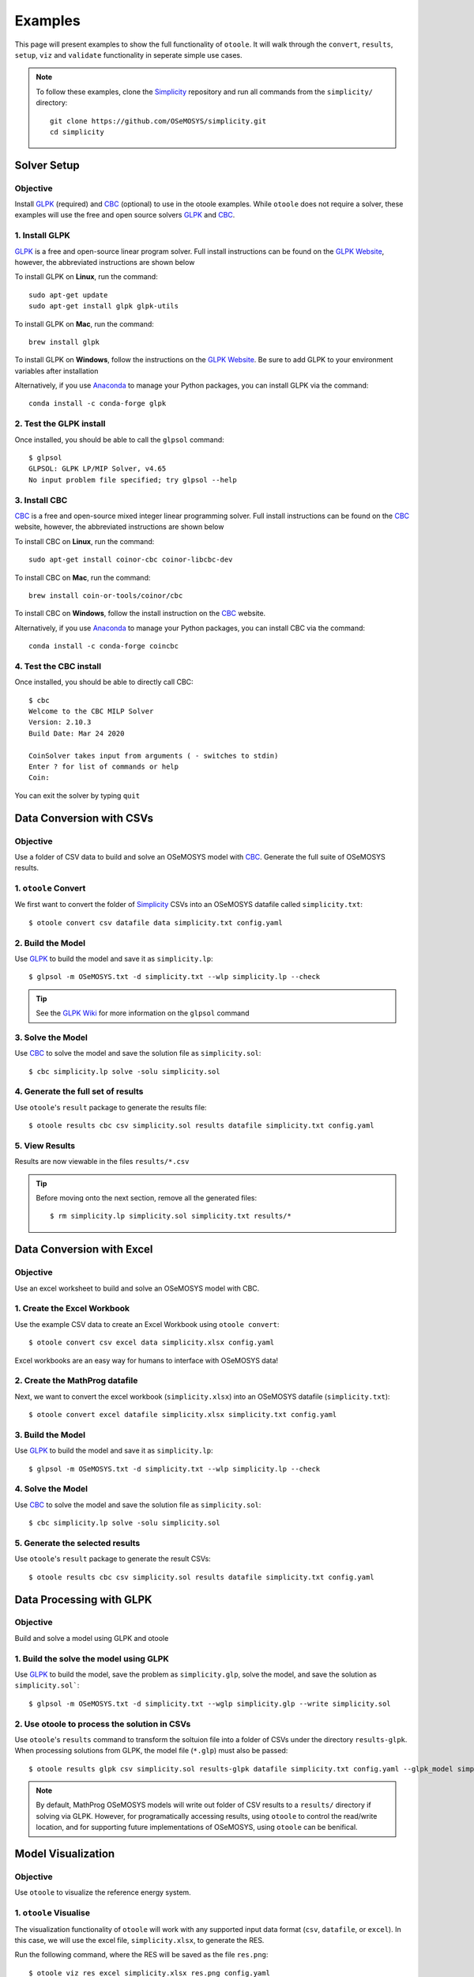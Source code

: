 .. _examples:

--------
Examples
--------

This page will present examples to show the full functionality of ``otoole``. It will
walk through the ``convert``, ``results``, ``setup``, ``viz`` and ``validate``
functionality in seperate simple use cases.

.. NOTE::
    To follow these examples, clone the Simplicity_ repository and run all commands
    from the ``simplicity/`` directory::

        git clone https://github.com/OSeMOSYS/simplicity.git
        cd simplicity

Solver Setup
------------

Objective
~~~~~~~~~

Install GLPK_ (required) and CBC_ (optional) to use in the otoole examples.
While ``otoole`` does not require a solver, these examples will use the free
and open source solvers GLPK_ and CBC_.

1. Install GLPK
~~~~~~~~~~~~~~~~

GLPK_ is a free and open-source linear program solver. Full
install instructions can be found on the `GLPK Website`_, however, the
abbreviated instructions are shown below

To install GLPK on **Linux**, run the command::

    sudo apt-get update
    sudo apt-get install glpk glpk-utils

To install GLPK on **Mac**, run the command::

    brew install glpk

To install GLPK on **Windows**, follow the instructions on the
`GLPK Website`_. Be sure to add GLPK to
your environment variables after installation

Alternatively, if you use Anaconda_ to manage
your Python packages, you can install GLPK via the command::

    conda install -c conda-forge glpk

2. Test the GLPK install
~~~~~~~~~~~~~~~~~~~~~~~~
Once installed, you should be able to call the ``glpsol`` command::

    $ glpsol
    GLPSOL: GLPK LP/MIP Solver, v4.65
    No input problem file specified; try glpsol --help

3. Install CBC
~~~~~~~~~~~~~~

CBC_ is a free and open-source mixed integer linear programming solver. Full
install instructions can be found on the CBC_ website, however, the abbreviated
instructions are shown below

To install CBC on **Linux**, run the command::

    sudo apt-get install coinor-cbc coinor-libcbc-dev

To install CBC on **Mac**, run the command::

    brew install coin-or-tools/coinor/cbc

To install CBC on **Windows**, follow the install instruction on the CBC_
website.

Alternatively, if you use Anaconda_ to manage
your Python packages, you can install CBC via the command::

    conda install -c conda-forge coincbc

4. Test the CBC install
~~~~~~~~~~~~~~~~~~~~~~~
Once installed, you should be able to directly call CBC::

    $ cbc
    Welcome to the CBC MILP Solver
    Version: 2.10.3
    Build Date: Mar 24 2020

    CoinSolver takes input from arguments ( - switches to stdin)
    Enter ? for list of commands or help
    Coin:

You can exit the solver by typing ``quit``

Data Conversion with CSVs
-------------------------

Objective
~~~~~~~~~

Use a folder of CSV data to build and solve an OSeMOSYS model with CBC_. Generate
the full suite of OSeMOSYS results.

1. ``otoole`` Convert
~~~~~~~~~~~~~~~~~~~~~
We first want to convert the folder of Simplicity_ CSVs into
an OSeMOSYS datafile called ``simplicity.txt``::

    $ otoole convert csv datafile data simplicity.txt config.yaml

2. Build the Model
~~~~~~~~~~~~~~~~~~~
Use GLPK_ to build the model and save it as ``simplicity.lp``::

    $ glpsol -m OSeMOSYS.txt -d simplicity.txt --wlp simplicity.lp --check

.. TIP::
    See the `GLPK Wiki`_ for more information on the ``glpsol`` command

3. Solve the Model
~~~~~~~~~~~~~~~~~~
Use CBC_ to solve the model and save the solution file as ``simplicity.sol``::

    $ cbc simplicity.lp solve -solu simplicity.sol

4. Generate the full set of results
~~~~~~~~~~~~~~~~~~~~~~~~~~~~~~~~~~~
Use ``otoole``'s ``result`` package to generate the results file::

    $ otoole results cbc csv simplicity.sol results datafile simplicity.txt config.yaml

5. View Results
~~~~~~~~~~~~~~~
Results are now viewable in the files ``results/*.csv``

.. TIP::
    Before moving onto the next section, remove all the generated files::

        $ rm simplicity.lp simplicity.sol simplicity.txt results/*

Data Conversion with Excel
--------------------------

Objective
~~~~~~~~~

Use an excel worksheet to build and solve an OSeMOSYS model with CBC.

1. Create the Excel Workbook
~~~~~~~~~~~~~~~~~~~~~~~~~~~~
Use the example CSV data to create an Excel Workbook using ``otoole convert``::

    $ otoole convert csv excel data simplicity.xlsx config.yaml

Excel workbooks are an easy way for humans to interface with OSeMOSYS data!

2. Create the MathProg datafile
~~~~~~~~~~~~~~~~~~~~~~~~~~~~~~~
Next, we want to convert the excel workbook (``simplicity.xlsx``) into
an OSeMOSYS datafile (``simplicity.txt``)::

    $ otoole convert excel datafile simplicity.xlsx simplicity.txt config.yaml

3. Build the Model
~~~~~~~~~~~~~~~~~~
Use GLPK_ to build the model and save it as ``simplicity.lp``::

    $ glpsol -m OSeMOSYS.txt -d simplicity.txt --wlp simplicity.lp --check

4. Solve the Model
~~~~~~~~~~~~~~~~~~
Use CBC_ to solve the model and save the solution file as ``simplicity.sol``::

    $ cbc simplicity.lp solve -solu simplicity.sol

5. Generate the selected results
~~~~~~~~~~~~~~~~~~~~~~~~~~~~~~~~
Use ``otoole``'s ``result`` package to generate the result CSVs::

    $ otoole results cbc csv simplicity.sol results datafile simplicity.txt config.yaml

Data Processing with GLPK
-------------------------

Objective
~~~~~~~~~

Build and solve a model using GLPK and otoole

1. Build the solve the model using GLPK
~~~~~~~~~~~~~~~~~~~~~~~~~~~~~~~~~~~~~~~
Use GLPK_ to build the model, save the problem as ``simplicity.glp``, solve the model,
and save the solution as ``simplicity.sol```::

    $ glpsol -m OSeMOSYS.txt -d simplicity.txt --wglp simplicity.glp --write simplicity.sol

2. Use otoole to process the solution in CSVs
~~~~~~~~~~~~~~~~~~~~~~~~~~~~~~~~~~~~~~~~~~~~~
Use ``otoole``'s ``results`` command to transform the soltuion file into a folder of CSVs
under the directory ``results-glpk``. When processing solutions from GLPK, the model file (``*.glp``)
must also be passed::

    $ otoole results glpk csv simplicity.sol results-glpk datafile simplicity.txt config.yaml --glpk_model simplicity.glp

.. NOTE::
   By default, MathProg OSeMOSYS models will write out folder of CSV results to a ``results/``
   directory if solving via GLPK. However, for programatically accessing results, using ``otoole``
   to control the read/write location, and for supporting future implementations of OSeMOSYS,
   using ``otoole`` can be benifical.


Model Visualization
-------------------

Objective
~~~~~~~~~

Use ``otoole`` to visualize the reference energy system.

1. ``otoole`` Visualise
~~~~~~~~~~~~~~~~~~~~~~~
The visualization functionality of ``otoole`` will work with any supported
input data format (``csv``, ``datafile``, or ``excel``). In this case, we will
use the excel file, ``simplicity.xlsx``, to generate the RES.

Run the following command, where the RES will be saved as the file ``res.png``::

    $ otoole viz res excel simplicity.xlsx res.png config.yaml

2. View the RES
~~~~~~~~~~~~~~~
Open the newly created file, ``res.png`` and the following image should be
displayed

.. image:: _static/simplicity_res.png

Template Setup
--------------

Objective
~~~~~~~~~

Generate a template configuration file and excel input file to use with
``otoole convert`` commands

1. Create the Configuration File
~~~~~~~~~~~~~~~~~~~~~~~~~~~~~~~~
Run the following command, to create a template configuration file
called ``config.yaml``::

    $ otoole setup config template_config.yaml

2. Create the Template Data CSVs
~~~~~~~~~~~~~~~~~~~~~~~~~~~~~~~~
``otoole`` will only generate template CSV data, however, we want to input
data in Excel format. Therefore, we will first generate CSV data and convert
it to Excel format::

    $ otoole setup csv template_data

3. Add Year Definitions
~~~~~~~~~~~~~~~~~~~~~~~
Open up the the file ``template_data/YEARS.csv`` and add all the years over the model
horizon. For example, if the model horizon is from 2020 to 2050, the
``template_data/YEARS.csv`` file should be formatted as follows:

+---------+
| VALUE   |
+=========+
| 2020    |
+---------+
| 2021    |
+---------+
| 2022    |
+---------+
| ...     |
+---------+
| 2050    |
+---------+

.. NOTE::
   While this step in not technically required, by filling out the years in
   CSV format, ``otoole`` will pivot all the Excel sheets on the years
   during the conversion process. This will save significant formatting time!

4. Convert the CSV Template Data
~~~~~~~~~~~~~~~~~~~~~~~~~~~~~~~~
To convert the template CSV data into Excel formatted data, run the following
``convert`` command::

    $ otoole convert csv excel template_data template.xlsx template_config.yaml

5. Add Model Data
~~~~~~~~~~~~~~~~~
There should now be a file called ``template.xlsx`` that the user can open and
add data to.


Model Validation
----------------

.. NOTE::
    In this example, we will use a very simple model instead of the
    Simplicity_ demonstration model. This way the user does not need to be
    familiar with the naming conventions of the model.

Objective
~~~~~~~~~

Use ``otoole`` to validate an input data file. The model
we are going to validate is shown below, where the fuel and technology
codes are shown in bold face.

.. image:: _static/validataion_model.png

1. Download the example datafile
~~~~~~~~~~~~~~~~~~~~~~~~~~~~~~~~
The MathProg datafile describing this model can be found on the
:ref:`examples-validation` page. Download the file and save it as ``data.txt``

2. Create the Validation File
~~~~~~~~~~~~~~~~~~~~~~~~~~~~~
Create a configuration validation ``yaml`` file::

    $ touch validate.yaml

3. Create ``FUEL`` Codes
~~~~~~~~~~~~~~~~~~~~~~~~
Create the fuel codes and descriptions in the validation configuration file::

    codes:
      fuels:
        'WND': Wind
        'COA': Coal
        'ELC': Electricity
      identifiers:
        '00': Primary Resource
        '01': Intermediate
        '02': End Use

4. Create ``TECHNOLOGY`` Codes
~~~~~~~~~~~~~~~~~~~~~~~~~~~~~~
Add the technology codes to the validation configuration file. Note that the
powerplant types are the same codes as the fuels, so there is no need to
redefine these codes::

    codes:
      techs:
        'MIN': Mining
        'PWR': Generator
        'TRN': Transmission

5. Create ``FUEL`` Schema
~~~~~~~~~~~~~~~~~~~~~~~~~
Use the defined codes to create a schema for the fuel codes::

    schema:
      FUEL:
      - name: fuel_name
        items:
        - name: type
          valid: fuels
          position: (1, 3)
        - name: identifier
          valid: identifiers
          position: (4, 5)

6. Create ``TECHNOLOGY`` Schema
~~~~~~~~~~~~~~~~~~~~~~~~~~~~~~~
Use the defined codes to create a schema for the technology codes::

    schema:
      TECHNOLOGY:
      - name: technology_name
        items:
        - name: tech
          valid: techs
          position: (1, 3)
        - name: fuel
          valid: fuels
          position: (4, 6)

7. Save changes
~~~~~~~~~~~~~~~

The final validation configuration file for this example will look like::

    codes:
      fuels:
        'WND': Wind
        'COA': Coal
        'ELC': Electricity
      identifiers:
        '00': Primary Resource
        '01': Intermediate
        '02': End Use
      techs:
        'MIN': Mining
        'PWR': Generator
        'TRN': Transmission

    schema:
      FUEL:
      - name: fuel_name
        items:
        - name: type
          valid: fuels
          position: (1, 3)
        - name: identifier
          valid: identifiers
          position: (4, 5)
      TECHNOLOGY:
      - name: technology_name
        items:
        - name: tech
          valid: techs
          position: (1, 3)
        - name: fuel
          valid: fuels
          position: (4, 6)

8. ``otoole validate``
~~~~~~~~~~~~~~~~~~~~~~
Use otoole to validate the input data (can be any of a ``datafile``, ``csv``, or ``excel``)
against the validation configuration file::

    $ otoole validate datafile data.txt config.yaml --validate_config validate.yaml

    ***Beginning validation***

    Validating FUEL with fuel_name

    ^(WND|COA|ELC)(00|01|02)
    4 valid names:
    WND00, COA00, ELC01, ELC02

    Validating TECHNOLOGY with technology_name

    ^(MIN|PWR|TRN)(WND|COA|ELC)
    5 valid names:
    MINWND, MINCOA, PWRWND, PWRCOA, TRNELC


    ***Checking graph structure***

.. WARNING::
    Do not confuse the user configuration file (``config.yaml``) and the
    validation configuration file (``validate.yaml``). Both configuration files
    are required for validation functionality.

9. Use ``otoole validate`` to identify an issue
~~~~~~~~~~~~~~~~~~~~~~~~~~~~~~~~~~~~~~~~~~~~~~~
In the datafile create a new technology that does not follow the specified schema.
For example, add the value ``ELC03`` to the ``FUEL`` set::

    set FUEL :=
        WND00
        COA00
        ELC01
        ELC02
        ELC03

Running ``otoole validate`` again will flag this improperly named value. Moreover it
will also flag it as an isolated fuel. This means the fuel is unconnected from the model::

    $ otoole validate datafile data.txt config.yaml --validate_config validate.yaml

    ***Beginning validation***

    Validating FUEL with fuel_name

    ^(WND|COA|ELC)(00|01|02)
    1 invalid names:
    ELC03

    4 valid names:
    WND00, COA00, ELC01, ELC02

    Validating TECHNOLOGY with technology_name

    ^(MIN|PWR|TRN)(WND|COA|ELC)
    5 valid names:
    MINWND, MINCOA, PWRWND, PWRCOA, TRNELC


    ***Checking graph structure***

    1 'fuel' nodes are isolated:
        ELC03


.. _Simplicity: https://github.com/OSeMOSYS/simplicity
.. _GLPK: https://www.gnu.org/software/glpk/
.. _GLPK Wiki: https://en.wikibooks.org/wiki/GLPK/Using_GLPSOL
.. _GLPK Website: https://winglpk.sourceforge.net/
.. _CBC: https://github.com/coin-or/Cbc
.. _CPLEX: https://www.ibm.com/products/ilog-cplex-optimization-studio/cplex-optimizer
.. _Anaconda: https://www.anaconda.com/
